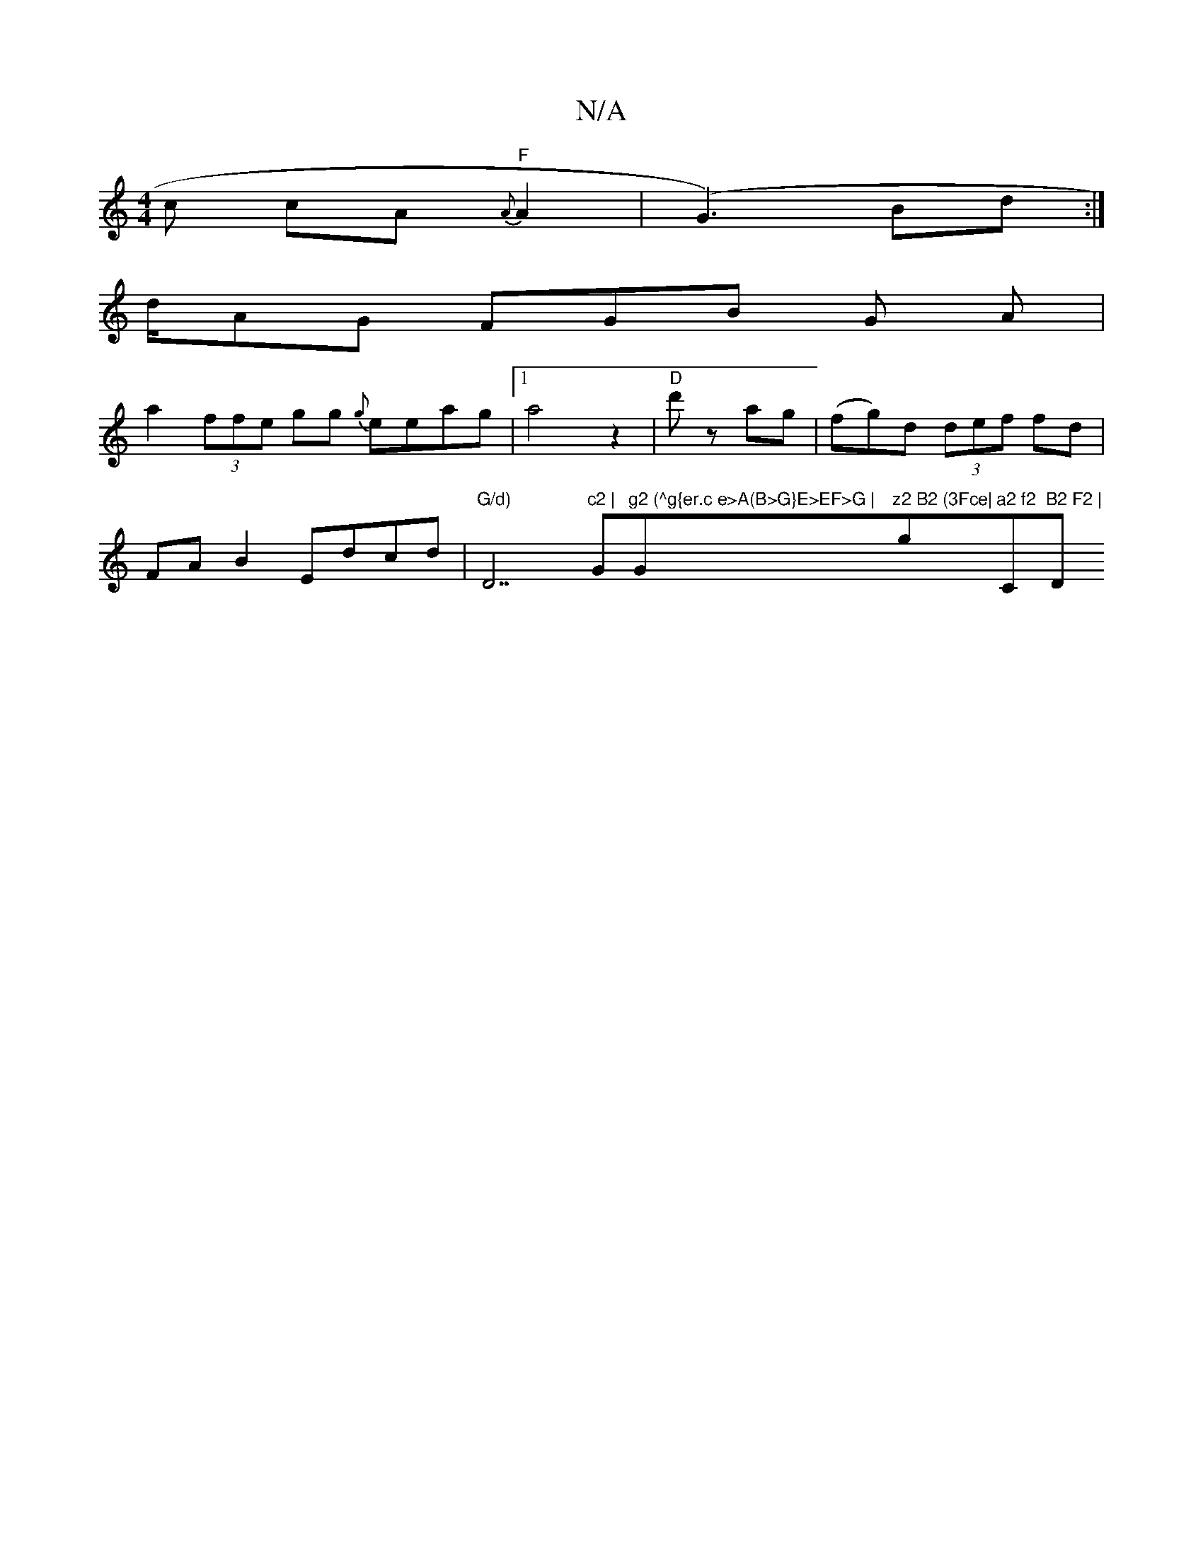 X:1
T:N/A
M:4/4
R:N/A
K:Cmajor
c cA {A}"F"A2|(G3) (3Bd:|
d/AG FGB G A|
a2 (3ffe gg {g}eeag|[1 a4z2 | "D" d' z ag|(fg)d (3def fd | FAB2 Edcd | "G/d) "D7"c2 |"G"g2 (^g{er.c e>A(B>G}E>EF>G |"G"z2 B2 (3Fce|"gm"a2 f2 "C"B2 F2 |"D" D2 E2